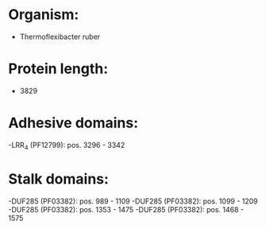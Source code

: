 * Organism:
- Thermoflexibacter ruber
* Protein length:
- 3829
* Adhesive domains:
-LRR_4 (PF12799): pos. 3296 - 3342
* Stalk domains:
-DUF285 (PF03382): pos. 989 - 1109
-DUF285 (PF03382): pos. 1099 - 1209
-DUF285 (PF03382): pos. 1353 - 1475
-DUF285 (PF03382): pos. 1468 - 1575

